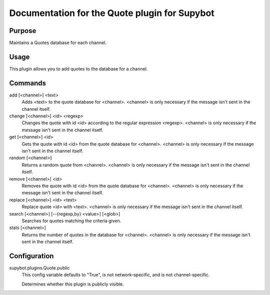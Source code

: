 .. _plugin-Quote:

Documentation for the Quote plugin for Supybot
==============================================

Purpose
-------
Maintains a Quotes database for each channel.

Usage
-----
This plugin allows you to add quotes to the database for a channel.

Commands
--------
add [<channel>] <text>
  Adds <text> to the quote database for <channel>. <channel> is only necessary if the message isn't sent in the channel itself.

change [<channel>] <id> <regexp>
  Changes the quote with id <id> according to the regular expression <regexp>. <channel> is only necessary if the message isn't sent in the channel itself.

get [<channel>] <id>
  Gets the quote with id <id> from the quote database for <channel>. <channel> is only necessary if the message isn't sent in the channel itself.

random [<channel>]
  Returns a random quote from <channel>. <channel> is only necessary if the message isn't sent in the channel itself.

remove [<channel>] <id>
  Removes the quote with id <id> from the quote database for <channel>. <channel> is only necessary if the message isn't sent in the channel itself.

replace [<channel>] <id> <text>
  Replace quote <id> with <text>. <channel> is only necessary if the message isn't sent in the channel itself.

search [<channel>] [--{regexp,by} <value>] [<glob>]
  Searches for quotes matching the criteria given.

stats [<channel>]
  Returns the number of quotes in the database for <channel>. <channel> is only necessary if the message isn't sent in the channel itself.

Configuration
-------------
supybot.plugins.Quote.public
  This config variable defaults to "True", is not network-specific, and is  not channel-specific.

  Determines whether this plugin is publicly visible.


